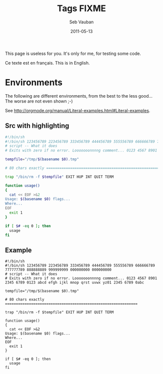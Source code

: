 #+TITLE:     Tags FIXME
#+AUTHOR:    Seb Vauban
#+EMAIL:     address@hidden
#+DATE:      2011-05-13
#+DESCRIPTION: 
#+KEYWORDS: 
#+LANGUAGE:  en_US

#+STYLE:        <style type="text/css">a#current-tags { background: url('http://www.mygooglest.com/fni/pic/current.gif') no-repeat; background-position: 101% center; cursor: text;}</style>

This page is useless for you. It's only for me, for testing some code.

Ce texte est en français.
This is in English.

* Environments

The following are different environments, from the best to the less good...
The worse are not even shown ;-)

See http://orgmode.org/manual/Literal-examples.html#Literal-examples.

** Src with highlighting

   #+BEGIN_SRC sh
   #!/bin/sh
   #!/bin/sh 123456789 223456789 333456789 444456789 555556789 666666789 777777789 888888889 999999999 000000000 000000000
   # script -- What it does
   # Exits with zero if no error. Looooooonnnng comment... 0123 4567 8901 2345 6789 0123 abcd efgh ijkl mnop qrst uvwx yz01 2345 6789 0abc

   tempfile="/tmp/$(basename $0).tmp"

   # 80 chars exactly =============================================================

   trap "/bin/rm -f $tempfile" EXIT HUP INT QUIT TERM

   function usage()
   {
     cat << EOF >&2
   Usage: $(basename $0) flags...
   Where...
   EOF
     exit 1
   }

   if [ $# -eq 0 ]; then
     usage
   fi
   #+END_SRC

** Example

   #+BEGIN_EXAMPLE
   #!/bin/sh
   #!/bin/sh 123456789 223456789 333456789 444456789 555556789 666666789 777777789 888888889 999999999 000000000 000000000
   # script -- What it does
   # Exits with zero if no error. Looooooonnnng comment... 0123 4567 8901 2345 6789 0123 abcd efgh ijkl mnop qrst uvwx yz01 2345 6789 0abc

   tempfile="/tmp/$(basename $0).tmp"

   # 80 chars exactly =============================================================

   trap "/bin/rm -f $tempfile" EXIT HUP INT QUIT TERM

   function usage()
   {
     cat << EOF >&2
   Usage: $(basename $0) flags...
   Where...
   EOF
     exit 1
   }

   if [ $# -eq 0 ]; then
     usage
   fi
   #+END_EXAMPLE
